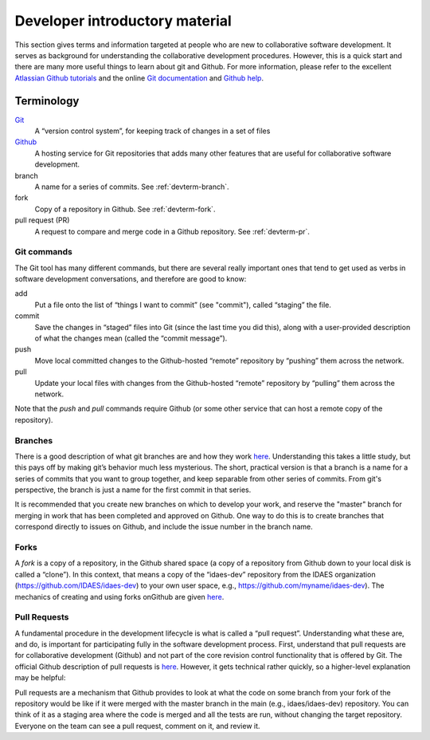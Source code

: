 Developer introductory material
===============================
This section gives terms and information targeted at people who are new to collaborative
software development. It serves as background for understanding the collaborative
development procedures. However, this is a quick start and there are many more useful
things to learn about git and Github. For more information, please refer to the
excellent `Atlassian Github tutorials <https://www.atlassian.com/git/tutorials>`_ and
the online `Git documentation <https://git-scm.com/doc>`_  and
`Github help <https://help.github.com/>`_.

Terminology
-----------
`Git <https://git-scm.com/>`__
    A “version control system”, for keeping track of changes in a set of files

`Github <https://github.com>`__
    A hosting service for Git
    repositories that adds many other features that are useful for
    collaborative software development.

branch
    A name for a series of commits. See :ref:`devterm-branch`.

fork
    Copy of a repository in Github. See :ref:`devterm-fork`.

pull request (PR)
    A request to compare and merge code in a Github repository. See :ref:`devterm-pr`.

Git commands
^^^^^^^^^^^^
The Git tool has many different commands, but there are several really
important ones that tend to get used as verbs in software development
conversations, and therefore are good to know:

add
    Put a file onto the list of “things I want to commit” (see "commit"),
    called “staging” the file.

commit
    Save the changes in “staged” files into Git (since the last time you did
    this), along with a user-provided description of what the changes mean
    (called the “commit message”).

push
    Move local committed changes to the Github-hosted “remote”
    repository by “pushing” them across the network.

pull
    Update your local files with changes from the Github-hosted
    “remote” repository by “pulling” them across the network.

Note that the `push` and `pull` commands require Github (or some other service
that can host a remote copy of the repository).

.. devterm-branch:

Branches
^^^^^^^^
There is a good description of what git branches are and how they work
`here <https://git-scm.com/book/en/v1/Git-Branching-What-a-Branch-Is>`_.
Understanding this takes a little study, but this pays off by making
git’s behavior much less mysterious. The short, practical version is
that a branch is a name for a series of commits that you want to group
together, and keep separable from other series of commits. From git's perspective,
the branch is just a name for the first commit in that series.

It is recommended that you create new branches on which to develop your work,
and reserve the "master" branch for merging in work that has been completed
and approved on Github. One way to do this is to create branches that correspond
directly to issues on Github, and include the issue number in the branch name.

.. _devterm-fork:

Forks
^^^^^
A *fork* is a copy of a repository, in the Github shared space (a copy of
a repository from Github down to your local disk is called a “clone”).
In this context, that means a copy of the “idaes-dev” repository from
the IDAES organization (https://github.com/IDAES/idaes-dev) to your
own user space, e.g., https://github.com/myname/idaes-dev). The
mechanics of creating and using forks onGithub are given
`here <https://help.github.com/articles/fork-a-repo/>`_.

.. _devterm-pr:

Pull Requests
^^^^^^^^^^^^^
A fundamental procedure in the development lifecycle is what is called a
“pull request”. Understanding what these are, and do, is important for
participating fully in the software development process. First,
understand that pull requests are for collaborative development (Github)
and not part of the core revision control functionality that is offered
by Git. The official Github description of pull requests is
`here <https://help.github.com/articles/about-pull-requests>`_. However,
it gets technical rather quickly, so a higher-level explanation may be
helpful:

Pull requests are a mechanism that Github provides to look at what the
code on some branch from your fork of the repository would be like if it
were merged with the master branch in the main (e.g., idaes/idaes-dev)
repository. You can think of it as a staging area where the code is merged
and all the tests are run, without changing the target repository.
Everyone on the team can see a pull request, comment on it, and review
it.